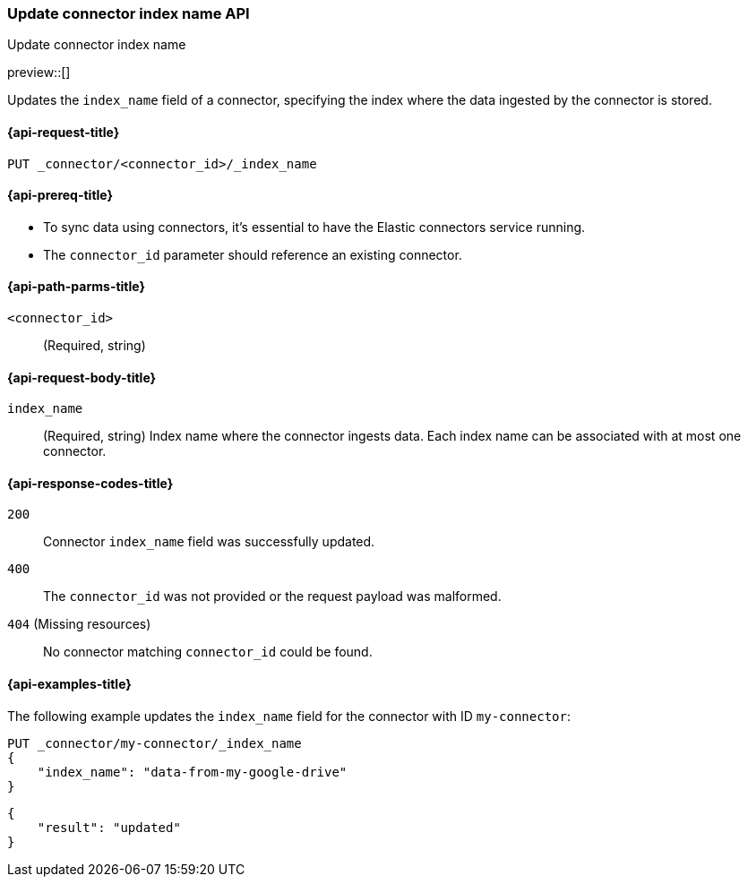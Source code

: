 [[update-connector-index-name-api]]
=== Update connector index name API
++++
<titleabbrev>Update connector index name</titleabbrev>
++++

preview::[]

Updates the `index_name` field of a connector, specifying the index where the data ingested by the connector is stored.

[[update-connector-index-name-api-request]]
==== {api-request-title}

`PUT _connector/<connector_id>/_index_name`

[[update-connector-index-name-api-prereq]]
==== {api-prereq-title}

* To sync data using connectors, it's essential to have the Elastic connectors service running.
* The `connector_id` parameter should reference an existing connector.

[[update-connector-index-name-api-path-params]]
==== {api-path-parms-title}

`<connector_id>`::
(Required, string)

[role="child_attributes"]
[[update-connector-index-name-api-request-body]]
==== {api-request-body-title}

`index_name`::
(Required, string) Index name where the connector ingests data. Each index name can be associated with at most one connector.


[[update-connector-index-name-api-response-codes]]
==== {api-response-codes-title}

`200`::
Connector `index_name` field was successfully updated.

`400`::
The `connector_id` was not provided or the request payload was malformed.

`404` (Missing resources)::
No connector matching `connector_id` could be found.

[[update-connector-index-name-api-example]]
==== {api-examples-title}

The following example updates the `index_name` field for the connector with ID `my-connector`:

////
[source, console]
--------------------------------------------------
PUT _connector/my-connector
{
  "index_name": "search-google-drive",
  "name": "My Connector",
  "service_type": "google_drive"
}
--------------------------------------------------
// TESTSETUP

[source,console]
--------------------------------------------------
DELETE _connector/my-connector
--------------------------------------------------
// TEARDOWN
////

[source,console]
----
PUT _connector/my-connector/_index_name
{
    "index_name": "data-from-my-google-drive"
}
----

[source,console-result]
----
{
    "result": "updated"
}
----

